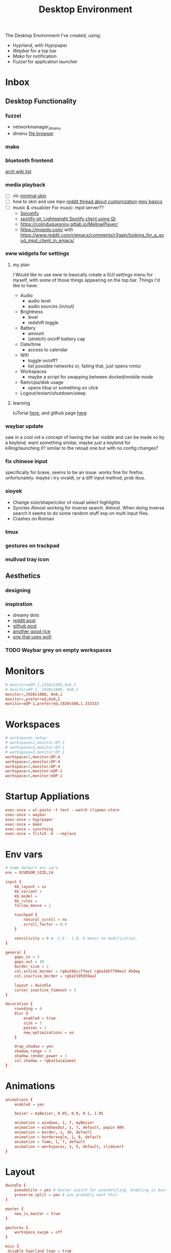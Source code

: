 #+title: Desktop Environment
#+property: header-args:conf :tangle ~/.config/hypr/hyprland.conf

The Desktop Environment I've created, using:
- Hyprland, with Hyprpaper
- [[Waybar][Waybar]] for a top bar
- [[Mako][Mako]] for notification
- [[Fuzzel]] for application launcher

* Inbox
** Desktop Functionality
*** fuzzel
- networkmanager_dmenu
- dmenu [[https://github.com/huijunchen9260/dmenufm?ref=mark.stosberg.com][file browser]]
*** mako
*** bluetooth frontend
[[https://wiki.archlinux.org/title/Bluetooth#Front-ends][arch wiki list]]
*** media playback

- [ ] vlc [[https://www.deviantart.com/maverick07x/art/VLC-MinimalX-385698882][minimal skin]]
- [ ] how to skin and use mpv
    [[ttps://www.reddit.com/r/mpv/comments/krdpev/how_to_change_the_player_interface_to_make_it/][reddit thread about customization]]
    [[ttps://mpv.io/manual/master/][mpv basics]]
- [ ] music & visualizer
  For music: mpd server??
  - [[https://spicetify.app/][Spicetify]]
  - [[https://github.com/kraxarn/spotify-qt][spotify-qt: Lightweight Spotify client using Qt]]
  - https://colinduquesnoy.gitlab.io/MellowPlayer/
  - https://mopidy.com/ with https://www.reddit.com/r/emacs/comments/r3gajn/looking_for_a_good_mpd_client_in_emacs/

*** eww widgets for settings

**** my plan

I Would like to use eww to basically create a GUI settings menu for myself, with some of those things appearing on the top bar. Things I'd like to have:
- Audio
  - audio level
  - audio sources (in/out)
- Brightness
  - level
  - redshift toggle
- Battery
  - amount
  - (stretch) on/off battery cap
- Date/time
  - access to calendar
- Wifi
  - toggle on/off?
  - list possible networks or, failing that, just opens nmtui
- Workspaces
  - maybe a script for swapping between docked/mobile mode
- Ram/cpu/disk usage
  - opens htop or something on click
- Logout/restart/shutdown/sleep

**** learning

tuTorial [[https://dharmx.is-a.dev/eww-powermenu/][here]], and github page [[https://github.com/elkowar/eww][here]]

*** waybar update

saw in a cool vid a concept of having the bar visible and can be made so by a keybind. want  something similar, maybe just a keybind for killing/launching it? similar to the reload one but with no config changes?

*** fix chinese input

specifically for brave, seems to be an issue. works fine for firefox. unfortunately. maybe i try vivaldi, or a diff input method, prob ibus.

*** sioyek

- Change size/shape/color of visual select highlights
- Synctex Almost working for inverse search. Almost.
  When doing inverse search it seems to do some random stuff esp on multi input files.
- Crashes on Rotman

*** tmux
*** gestures on trackpad
*** mullvad tray icon
** Aesthetics
*** designing
*** inspiration
- dreamy dots
- [[https://www.reddit.com/r/unixporn/comments/xkvmhy/hyprland_dreamy/][reddit post]]
- [[https://github.com/cybergaz/Hyprland_Rice][github post]]
- [[https://github.com/flick0/dotfiles/tree/dreamy][another good rice]]
- [[https://www.reddit.com/r/unixporn/comments/13vwue7/hyprland_my_first_rice_using_hyprland_wofi_waybar/][one that uses wofi]]
*** TODO Waybar grey on empty workspaces
* Monitors
#+begin_src conf
# monitor=eDP-1,2256x1505,0x0,1
# monitor=DP-1, 1920x1080, 0x0,1
monitor=,1920x1080, 0x0,1
monitor=,preferred,0x0,1
monitor=eDP-1,preferred,1920x580,1.333333
#+end_src
* Workspaces
#+begin_src conf
# workspaces setup
# workspace=1,monitor:DP-1
# workspace=2,monitor:DP-1
# workspace=3,monitor:DP-1
workspace=1,monitor:DP-4
workspace=2,monitor:DP-4
workspace=3,monitor:DP-4
workspace=4,monitor:eDP-1
workspace=5,monitor:eDP-1
#+end_src
* Startup Appliations
#+begin_src conf
exec-once = wl-paste -t text --watch clipman store
exec-once = waybar
exec-once = hyprpaper
exec-once = mako
exec-once = syncthing
exec-once = fcitx5 -d --replace
#+end_src
* Env vars
#+begin_src conf
# Some default env vars.
env = XCURSOR_SIZE,24

input {
    kb_layout = us
    kb_variant =
    kb_model =
    kb_rules =
    follow_mouse = 1

    touchpad {
        natural_scroll = no
        scroll_factor = 0.4
    }

    sensitivity = 0 # -1.0 - 1.0, 0 means no modification.
}

general {
    gaps_in = 5
    gaps_out = 10
    border_size = 2
    col.active_border = rgba(66ccffee) rgba(66ff99ee) 45deg
    col.inactive_border = rgba(595959aa)

    layout = dwindle
    cursor_inactive_timeout = 3
}

decoration {
    rounding = 8
    blur {
        enabled = true
        size = 3
        passes = 1
        new_optimizations = on
    }

    drop_shadow = yes
    shadow_range = 4
    shadow_render_power = 3
    col.shadow = rgba(1a1a1aee)
}
#+end_src
* Animations
#+begin_src conf
animations {
    enabled = yes

    bezier = myBezier, 0.05, 0.9, 0.1, 1.05

    animation = windows, 1, 7, myBezier
    animation = windowsOut, 1, 7, default, popin 80%
    animation = border, 1, 10, default
    animation = borderangle, 1, 8, default
    animation = fade, 1, 7, default
    animation = workspaces, 1, 5, default, slidevert
}
#+end_src
* Layout
#+begin_src conf
dwindle {
    pseudotile = yes # master switch for pseudotiling. Enabling is bound to mainMod + P in the keybinds section below
    preserve_split = yes # you probably want this
}

master {
    new_is_master = true
}

gestures {
    workspace_swipe = off
}

misc {
 disable_hyprland_logo = true
}
#+end_src
* Window Rules
#+begin_src conf
# Example windowrule v1
# windowrule = float, ^(kitty)$
# Example windowrule v2
# windowrulev2 = float,class:^(kitty)$,title:^(kitty)$
# See https://wiki.hyprland.org/Configuring/Window-Rules/ for more

# windowrule = float, Choose Files

#+end_src
* Keybinds
#+begin_src conf
$mainMod = SUPER

bind = $mainMod, T, exec, alacritty
bind = $mainMod SHIFT, T, exec, mullvad-exclude alacritty
# bind = $mainMod, B, exec, firefox
bind = $mainMod, B, exec, brave --enable-features=UseOzonePlatform --ozone-platform=wayland
#--gtk-version=4 '%U '
bind = $mainMod SHIFT, B, exec, mullvad-exclude firefox
bind = $mainMod, I, exec, clipman pick --tool=CUSTOM --tool-args="fuzzel -d"
bind = $mainMod RALT, B, exec, sh ~/.config/scripts/waybar-hdmi
bind = $mainMod, Q, killactive,
bind = $mainMod, M, exec, telegram-desktop
bind = $mainMod SHIFT, Q, exit,
bind = $mainMod, E, exec, sh ~/.config/scripts/run-or-raise emacs emacs
bind = $mainMod, Z, exec, zathura
bind = $mainMod, V, togglefloating,
# bindr= $mainMod, SUPER_L, exec, pkill fuzzel || fuzzel
bind= $mainMod, SPACE, exec, pkill fuzzel || fuzzel
bind= $mainMod, BACKSPACE, exec, pkill fuzzel || fuzzel
bind= $mainMod, P, exec, sioyek

#bind = $mainMod, P, pseudo, # dwindle
#bind = $mainMod, s, togglesplit, # dwindle
bind = $mainMod, s, swapnext,
bind = $mainMod,Tab,cyclenext,


# Move focus with mainMod + arrow keys
bind = $mainMod, left, movefocus, l
bind = $mainMod, right, movefocus, r
bind = $mainMod, up, movefocus, u
bind = $mainMod, down, movefocus, d

# Switch workspaces
bind = $mainMod, 1, workspace, 1
bind = $mainMod, 2, workspace, 2
bind = $mainMod, 3, workspace, 3
bind = $mainMod, 4, workspace, 4
bind = $mainMod, 5, workspace, 5

# Move active window to a workspace
bind = $mainMod SHIFT, 1, movetoworkspace, 1
bind = $mainMod SHIFT, 2, movetoworkspace, 2
bind = $mainMod SHIFT, 3, movetoworkspace, 3
bind = $mainMod SHIFT, 4, movetoworkspace, 4
bind = $mainMod SHIFT, 5, movetoworkspace, 5

# bind = $mainMod SHIFT, left,  movetoworkspace, e-1
# bind = $mainMod SHIFT, right, movetoworkspace, e+1

# Move between workspaces, adding new ones if there are none
bind = $mainMod, j, exec, hyprctl dispatch workspace r+1
bind = $mainMod, k, exec, hyprctl dispatch workspace r-1
bind = $mainMod, h, movefocus, l
bind = $mainMod, l, movefocus, r
# bind = $mainMod, h, focusmonitor, left
# bind = $mainMod, l, focusmonitor, right

bind = $mainMod SHIFT, j, exec, hyprctl dispatch movetoworkspace r+1
bind = $mainMod SHIFT, k, exec, hyprctl dispatch movetoworkspace r-1
bind = $mainMod SHIFT, h, movewindow, mon:DP-4
bind = $mainMod SHIFT, l, movewindow, mon:eDP-1
# bind = $mainMod, l, workspace, r+1
# bind = $mainMod, h, workspace, r-1

# Move/resize windows with mainMod + LMB/RMB and dragging
bindm = $mainMod, mouse:272, movewindow
bindm = $mainMod, mouse:273, resizewindow


# BINDING FN KEYS
# esc | bU  | bD  | 173 | 172 | 171 | f6  | f7  | cmk | f9  | 121 | 122 | 123
# esc | bD  | bU  | rw  | pp  | ff  | ?   | ?   | ?   | ss  | mt  | vD  | vU
# esc | 1   | 2   | 3   | 4   | 5   | 6   | 7   | 8   | 9   | 0   | -   | =

# binde will allow repeating when held.
# change screen brightness
binde =, XF86MonBrightnessUp, exec, backlight_control +5
binde =, XF86MonBrightnessDown, exec, backlight_control -5

# play/pause, prev and next
bind =, 173, exec, playerctl previous
bind =, 172, exec, playerctl play-pause
bind =, 171, exec, playerctl next

# take screenshot with grim and slurp
# bind =, 234, exec, grim -g "$(slurp)" /home/thain/media/pictures/screenshots/$(date +'%s_grim.png')

# 107 is printscreen
bind =, 107, exec, grim -g "$(slurp)" /home/thain/media/pictures/screenshots/$(date +'%s_grim.png')
bind =, f6, exec, grim -g "$(slurp)" /home/thain/media/pictures/screenshots/$(date +'%s_grim.png')

# volume buttons
bind  =, 121, exec, pamixer -t
binde =, 122, exec, pamixer -d 5
binde =, 123, exec, pamixer -i 5

# bind  =, 170, exec, pamixer -t
# bind  =, 255, exec, pamixer -t
# bind  =, 255, exec, pamixer -t
#+end_src
* Wallpaper
#+begin_src conf :tangle ~/.config/hypr/hyprpaper.conf
splash = false
preload = ~/media/pictures/wallpapers/outset-night.jpg
preload = ~/media/pictures/wallpapers/outset-evening.jpg
preload = ~/media/pictures/wallpapers/outset-day.jpg
wallpaper = eDP-1,~/media/pictures/wallpapers/outset-night.jpg
wallpaper = DP-1,~/media/pictures/wallpapers/outset-day.jpg
wallpaper = DP-4,~/media/pictures/wallpapers/outset-evening.jpg
wallpaper = DP-2,~/media/pictures/wallpapers/outset-evening.jpg
#+end_src
* Waybar
** Config
#+begin_src conf :tangle ~/.config/waybar/config.jsonc
[{
    "position": "top",
    "layer": "top",
    "name": "mainbar",
    "height": 46,
    // "mode": "overlay",
    // "margin": "5 10 -5 10",
    "margin": "5 10 -5 10",
    "modules-left": ["hyprland/workspaces"],
    "modules-center": ["clock"],
    "modules-right": ["tray", "backlight", "network", "pulseaudio", "battery"],

  "clock": {
    "format": "{:%a, %b %d  %H:%M}",
    "tooltip": "true",
        "tooltip-format": "<big>{:%Y %B}</big>\n<tt><small>{calendar}</small></tt>",
        "format-alt": " {:%d/%m}"
  },

  "battery": {
        "states": {
            "good": 95,
            "warning": 30,
            "critical": 15
        },
        "format":"{icon}    {capacity}%",
        "format-charging": "{capacity}% ",
        "format-plugged": "{capacity}% ",
        "format-alt": "{icon} {time}",
        "format-icons": ["", "", "", "", ""]
  },

  "hyprland/workspaces": {
        "active-only": false,
        "all-outputs": false,
        "format": "{icon}",
        "on-click": "activate",
        "format-icons": {
            "1": "㆒",
            "2": "㆓",
            "3": "三",
            "4": "四",
            "5": "五",
            "urgent": "",
            "default": "󰧞",
            "sort-by-number": true
         },
        "persistent_workspaces": {
             "1": ["DP-4"],
             "2": ["DP-4"],
             "3": ["DP-4"],
             "4": ["eDP-1"],
             "5": ["eDP-1"]
         }
  },

  "memory": {
    "format": "󰍛  {}%",
    "format-alt": "󰍛 {used}/{total} GiB",
    "interval": 5
  },

  "cpu": {
    "format": "󰻠  {usage}%",
    "format-alt": "󰻠 {avg_frequency} GHz",
    "interval": 5
  },

  "disk": {
    "format": "󰋊  {}%",
    "format-alt": "󰋊 {used}/{total} GiB",
    "interval": 5
  },
  "network": {
    "format-wifi": " 󰤨 ",
    "format-ethernet": " {ifname}: Aesthetic",
    "format-linked": " {ifname} (No IP)",
    "format-disconnected": " 󰤭 ",
    "format-alt": " {ifname}: {ipaddr}/{cidr}",
    "tooltip-format": "{essid}",
    "on-click-right": "nm-connection-editor"
  },
  "tray": {
    "icon-size": 16,
    "spacing": 5
  },
  "backlight": {
    "format": "{icon}  {percent}%",
    "format-icons": ["", "", "", "", "", "", "", "", ""]
  },
  "pulseaudio": {
     "format": "{icon}  {volume}%",
     "format-muted": "󰝟",
     "format-icons": {
        "default": ["󰕿", "󰖀", "󰕾"]
     },
   "on-click-right": "pavucontrol",
   "on-click": "pavucontrol"
  }
}
//{
//    "position": "left",
//    "name": "workspaces",
//    "layer": "top",
//    "mode": "overlay",
//    "height": 270,
//    "modules-center": ["hyprland/workspaces"],
//
//  "hyprland/workspaces": {
//        "active-only": false,
//        "all-outputs": false,
//        "format": "{icon}",
//        "on-click": "activate",
//        "format-icons": {
//            "1": "㆒",
//            "2": "㆓",
//            "3": "三",
//            "4": "四",
//            "5": "五",
//            "urgent": "",
//            "default": "󰧞",
//            "sort-by-number": true
//         },
//       //"persistent_workspaces": {
//       //    hello,
//       //    "2": ["DP-4"],
//       //    "3": ["DP-4"],
//       //    "4": ["eDP-1"],
//       //    "5": ["eDP-1"]
//       //}
//       "persistent_workspaces": {
//           "1": ["DP-4"],
//           "2": ["DP-4"],
//           "3": ["DP-4"],
//           "4": ["eDP-1"],
//           "5": ["eDP-1"]
//       }
//  }
//}
]
#+end_src
** CSS
#+begin_src css :tangle ~/.config/waybar/style.css
 ,* {
    border: none;
    border-radius: 0px;
    /*font-family: VictorMono, Iosevka Nerd Font, Noto Sans CJK;*/
    font-family: "Noto Sans CJK";
    font-style: normal;
    min-height: 0;
}

.mainbar {
    font-size: 18px;
}

.workspaces {
    font-size: 32px;
}

window#waybar {
  background: rgba(30, 30, 46, 1);
  border-radius: 15px;
  color: #d4d5d6;
  padding: 100px;
}

#workspaces {
  background: transparent;
  margin: 5px 5px 5px 5px;
  padding: 0px 5px 0px 5px;
  border-radius: 16px;
  border: solid 0px #d4d5d6;
  font-weight: normal;
  font-style: normal;
}

#workspaces button {
    padding: 0px 5px;
    border-radius: 16px;
    color: #828384;
}

#workspaces button.empty {
    color: #414141;
    border-radius: 16px;
}

#workspaces button.active {
    color: #e1e1e1;
    border-radius: 16px;
}

#workspaces button:hover {
    /*background-color: #E6B9C6;*/
    background-color: transparent;
    color: #e1e1e1;
    border-radius: 16px;
}

#custom-date, #clock, #battery, #pulseaudio, #network, #custom-randwall, #custom-launcher {
  background: transparent;
  padding: 5px 5px 5px 5px;
  margin: 5px 5px 5px 5px;
  border-radius: 8px;
  border: solid 0px #d4d5d6;
}

#custom-date {
  color: #D3D6DB;
}

#custom-power {
  color: #24283b;
  background-color: #db4b4b;
  border-radius: 5px;
  margin-right: 10px;
  margin-top: 5px;
  margin-bottom: 5px;
  margin-left: 0px;
  padding: 5px 10px;
}

#tray {
  background: #282828;
  margin: 5px 5px 5px 5px;
  border-radius: 16px;
  padding: 0px 5px;
  /*border-right: solid 1px #282738;*/
}

#clock {
    color: #D6D6D6;
    /*background-color: #282828;*/
    background-color: transparent;
    border-radius: 0px 0px 0px 24px;
    padding-left: 13px;
    padding-right: 15px;
    margin-right: 0px;
    margin-left: 10px;
    margin-top: 0px;
    margin-bottom: 0px;
    /*border-left: solid 1px #282738;*/
}

#backlight {
  margin: 5px 5px 5px 5px;
  padding: 0px 5px 0px 5px;
  border-radius: 16px;
  border: solid 0px #d4d5d6;
  font-weight: normal;
  font-style: normal;
}

#battery {
    color: #9ece6a;
}

#battery.charging {
    color: #9ece6a;
}

#battery.warning:not(.charging) {
    color: #f7768e;
    border-radius: 5px 5px 5px 5px;
}

#battery.critical:not(.charging) {
    background-color: #f7768e;
    color: #24283b;
    border-radius: 5px 5px 5px 5px;
}

#backlight {
    color: #d4d5d6;
    border-radius: 0px 0px 0px 0px;
    margin: 5px;
    margin-left: 0px;
    margin-right: 0px;
    padding: 0px 0px;
}

#network {
    color: #d4d5d6;
    border-radius: 8px;
    margin-right: 5px;
}

#pulseaudio {
    color: #d4d5d6;
    border-radius: 8px;
    margin-left: 0px;
}

#pulseaudio.muted {
    background: transparent;
    color: #928374;
    border-radius: 8px;
    margin-left: 0px;
}

#custom-randwall {
    color: #d4d5d6;
    border-radius: 8px;
    margin-right: 0px;
}

#custom-launcher {
    color: #e5809e;
    background-color: #282828;
    border-radius: 0px 24px 0px 0px;
    margin: 0px 0px 0px 0px;
    padding: 0 20px 0 13px;
    /*border-right: solid 1px #282738;*/
}

#custom-launcher button:hover {
    background-color: #FB4934;
    color: transparent;
    border-radius: 8px;
    margin-right: -5px;
    margin-left: 10px;
}

#window {
    background: #282828;
    padding-left: 15px;
    padding-right: 15px;
    border-radius: 16px;
    /*border-left: solid 1px #282738;*/
    /*border-right: solid 1px #282738;*/
    margin-top: 5px;
    margin-bottom: 5px;
    font-weight: normal;
    font-style: normal;
}

#cpu {
    /*background-color: #282828;*/
    background-color: transparent;
    /*color: #FABD2D;*/
    border-radius: 16px;
    margin: 5px;
    padding: 0px 10px 0px 10px;
}

#memory {
    /*background-color: #282828;*/
    background-color: transparent;
    /*color: #83A598;*/
    border-radius: 16px;
    margin: 5px;
    padding: 0px 10px 0px 10px;
}

#disk {
    /*background-color: #282828;*/
    background-color: transparent;
    /*color: #8EC07C;*/
    border-radius: 16px;
    margin: 5px;
    padding: 0px 10px 0px 10px;
}

#custom-hyprpicker {
    background-color: #282828;
    /*color: #8EC07C;*/
    border-radius: 16px;
    margin: 5px;
    margin-left: 5px;
    margin-right: 5px;
    padding: 0px 11px 0px 9px;
}
#+end_src
** waybar-hdmi
#+begin_src sh :tangle ~/.config/waybar/waybar-hdmi
#!/bin/env sh

# edit the waybar config file
#
# break .config/waybar/config.jsonc into lines
# search for line that reads '"persistent_workspaces": {'
#
# if the next line says "eDP-1" then swap that
# (and following two lines) to "DP-4", or swap back
#
# "1": ["eDP-1"],   //   "1": ["DP-4"],
# "2": ["eDP-1"],   //   "2": ["DP-4"],
# "3": ["eDP-1"],   //   "3": ["DP-4"],

if grep -q '"1": \["eDP-1"\]' ~/.config/waybar/config.jsonc; then
     sed -i 's/\"1\": \[\"eDP-1\"\]/\"1\": \[\"DP-4\"\]/g' ~/.config/waybar/config.jsonc
     sed -i 's/\"2\": \[\"eDP-1\"\]/\"2\": \[\"DP-4\"\]/g' ~/.config/waybar/config.jsonc
     sed -i 's/\"3\": \[\"eDP-1\"\]/\"3\": \[\"DP-4\"\]/g' ~/.config/waybar/config.jsonc
else
     sed -i 's/\"1\": \[\"DP-4\"\]/\"1\": \[\"eDP-1\"\]/g' ~/.config/waybar/config.jsonc
     sed -i 's/\"2\": \[\"DP-4\"\]/\"2\": \[\"eDP-1\"\]/g' ~/.config/waybar/config.jsonc
     sed -i 's/\"3\": \[\"DP-4\"\]/\"3\": \[\"eDP-1\"\]/g' ~/.config/waybar/config.jsonc
fi

# kill and reload waybar
killall waybar

# start waybar
waybar
#+end_src
* Mako
#+begin_src conf :tangle ~/.config/mako/config
sort=-time
layer=overlay
background-color=#2e3440
width=380
height=270
border-size=1
border-color=#88c0d0
border-radius=15
# icons=0
max-icon-size=64
default-timeout=5000
ignore-timeout=1
font=monospace 12

[urgency=low]
border-color=#cccccc

[urgency=normal]
border-color=#d08770

[urgency=high]
border-color=#bf616a
default-timeout=0

[category=mpd]
default-timeout=2000
group-by=category
#+end_src
* Fuzzel
#+begin_src conf :tangle ~/.config/fuzzel/fuzzel.ini
dpi-aware=no
# icon-theme=Papirus-Dark
width=40
font=size=12
line-height=30
fields=name,generic,comment,categories,filename,keywords
terminal=alacritty
lines=7
# prompt="❯ λ  "
prompt="λ  "
layer=overlay
horizontal-pad=20
vertical-pad=15
image-size-ratio=0.4
[colors]
text=a5bbc3ff
background=282a36fa
selection=383a46fa
selection-text=a5bbc3ff
border=383a46fa

[border]
radius=20

[dmenu]
exit-immediately-if-empty=yes

[key-bindings]
cancel=Escape
# prev=Control+k
# next=Control+j
#+end_src

